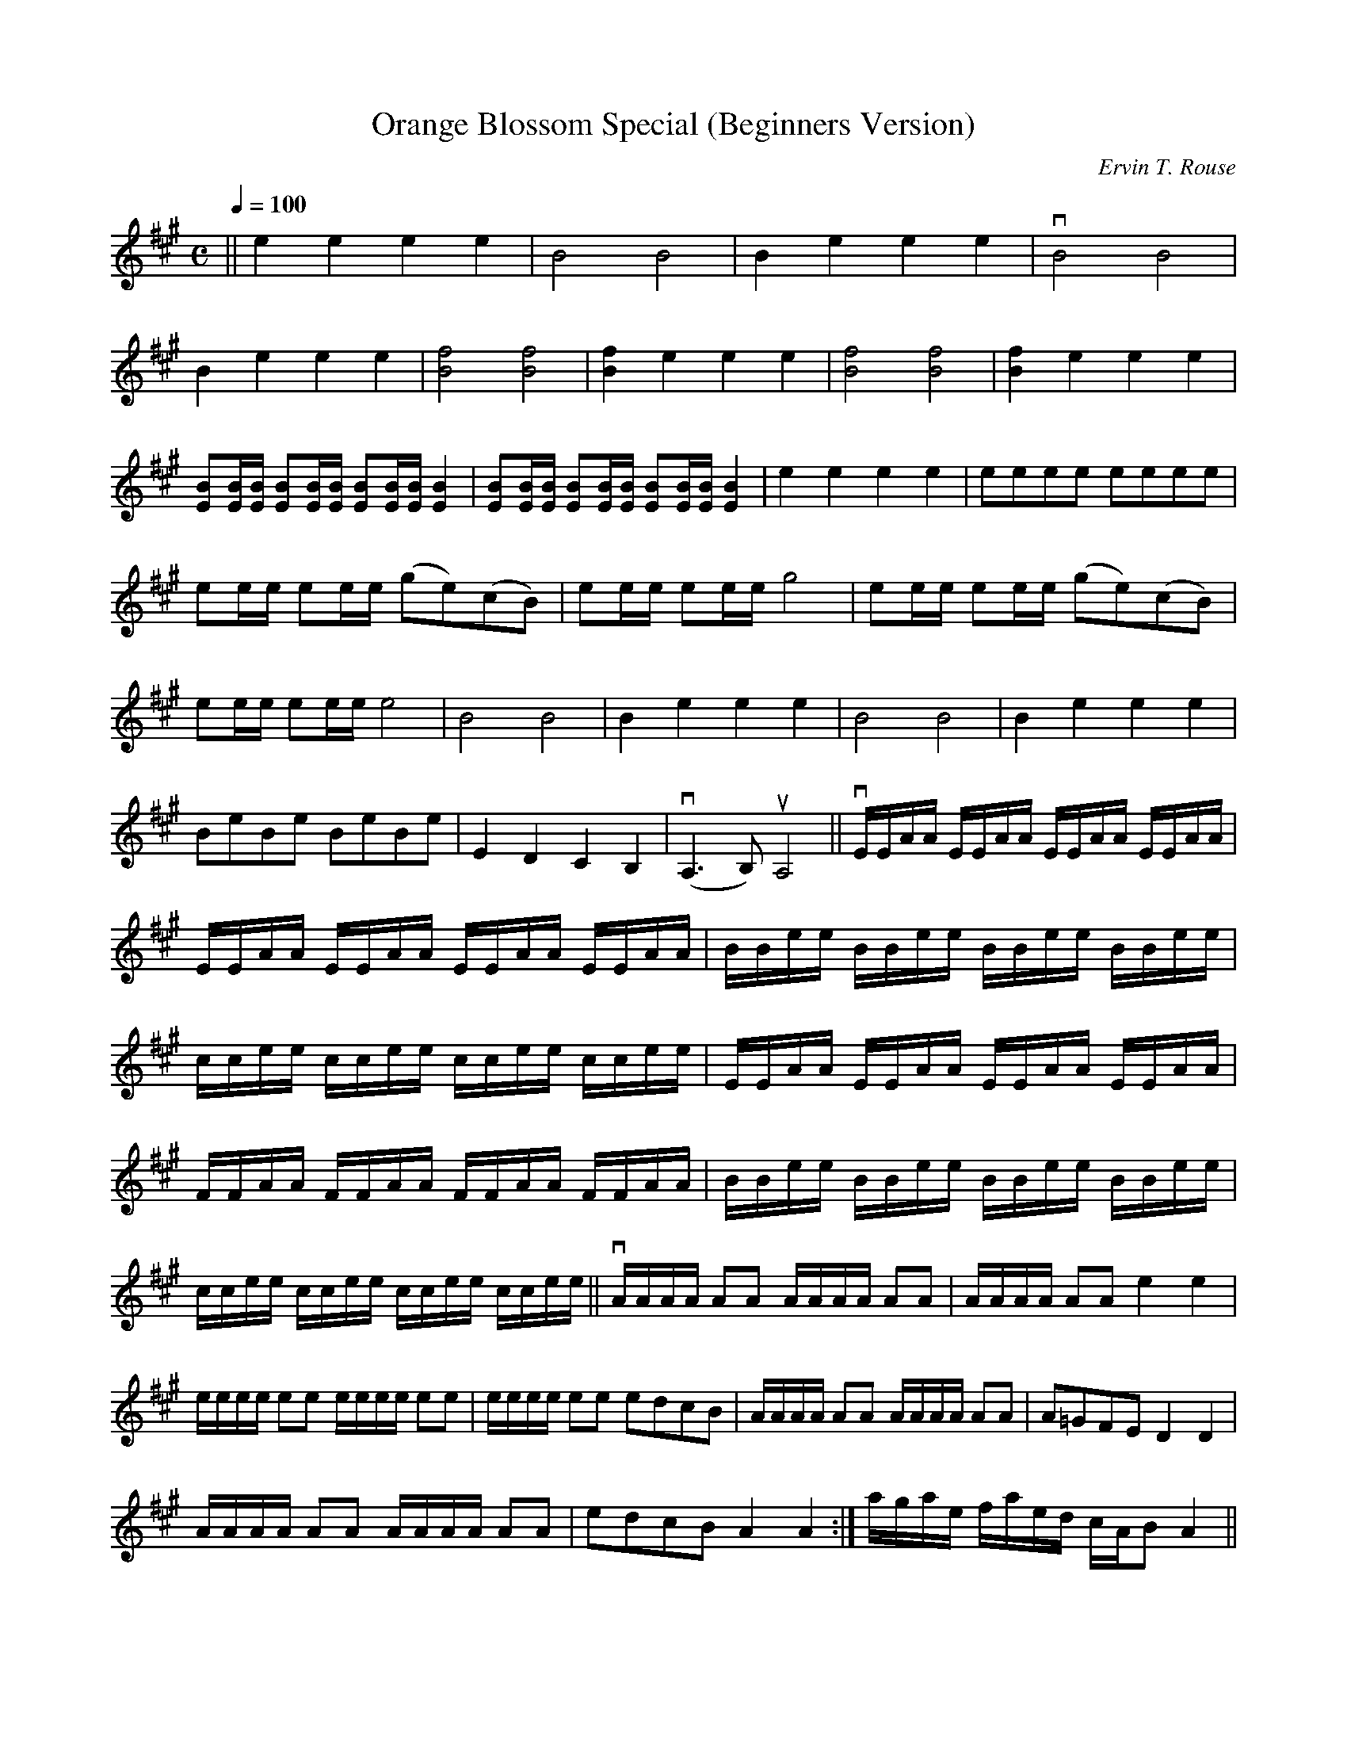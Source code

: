 X: 1
T: Orange Blossom Special (Beginners Version)
C: Ervin T. Rouse
M: C
L: 1/4
K: A
Q: 100
|| e e e e | B2 B2 | B e e e | vB2 B2 |
B e e e | [f2B2] [f2B2] | [fB] e e e | [f2B2] [f2B2] | [fB] e e e |
[B/E/][B/4E/4][B/4E/4] [B/E/][B/4E/4][B/4E/4] [B/E/][B/4E/4][B/4E/4] [BE] | [B/E/][B/4E/4][B/4E/4] [B/E/][B/4E/4][B/4E/4] [B/E/][B/4E/4][B/4E/4] [BE] | e e e e | e/e/e/e/ e/e/e/e/ |
e/e/4e/4 e/e/4e/4 (g/e/)(c/B/) | e/e/4e/4 e/e/4e/4 g2 | e/e/4e/4 e/e/4e/4 (g/e/)(c/B/) |
e/e/4e/4 e/e/4e/4 e2 | B2 B2 | B e e e | B2 B2 | B e e e |
B/e/B/e/ B/e/B/e/ | E D C B, | (vA,>B,) uA,2 || vE/4E/4A/4A/4 E/4E/4A/4A/4 E/4E/4A/4A/4 E/4E/4A/4A/4 |
E/4E/4A/4A/4 E/4E/4A/4A/4 E/4E/4A/4A/4 E/4E/4A/4A/4 | B/4B/4e/4e/4 B/4B/4e/4e/4 B/4B/4e/4e/4 B/4B/4e/4e/4 |
c/4c/4e/4e/4 c/4c/4e/4e/4 c/4c/4e/4e/4 c/4c/4e/4e/4 | E/4E/4A/4A/4 E/4E/4A/4A/4 E/4E/4A/4A/4 E/4E/4A/4A/4 |
F/4F/4A/4A/4 F/4F/4A/4A/4 F/4F/4A/4A/4 F/4F/4A/4A/4 | B/4B/4e/4e/4 B/4B/4e/4e/4 B/4B/4e/4e/4 B/4B/4e/4e/4 |
c/4c/4e/4e/4 c/4c/4e/4e/4 c/4c/4e/4e/4 c/4c/4e/4e/4 || vA/4A/4A/4A/4 A/A/ A/4A/4A/4A/4 A/A/ | A/4A/4A/4A/4 A/A/ e e |
e/4e/4e/4e/4 e/e/ e/4e/4e/4e/4 e/e/ | e/4e/4e/4e/4 e/e/ e/d/c/B/ | A/4A/4A/4A/4 A/A/ A/4A/4A/4A/4 A/A/ | A/=G/F/E/ D D |
A/4A/4A/4A/4 A/A/ A/4A/4A/4A/4 A/A/ | e/d/c/B/ A A :| a/4g/4a/4e/4 f/4a/4e/4d/4 c/4A/4B/ A ||
